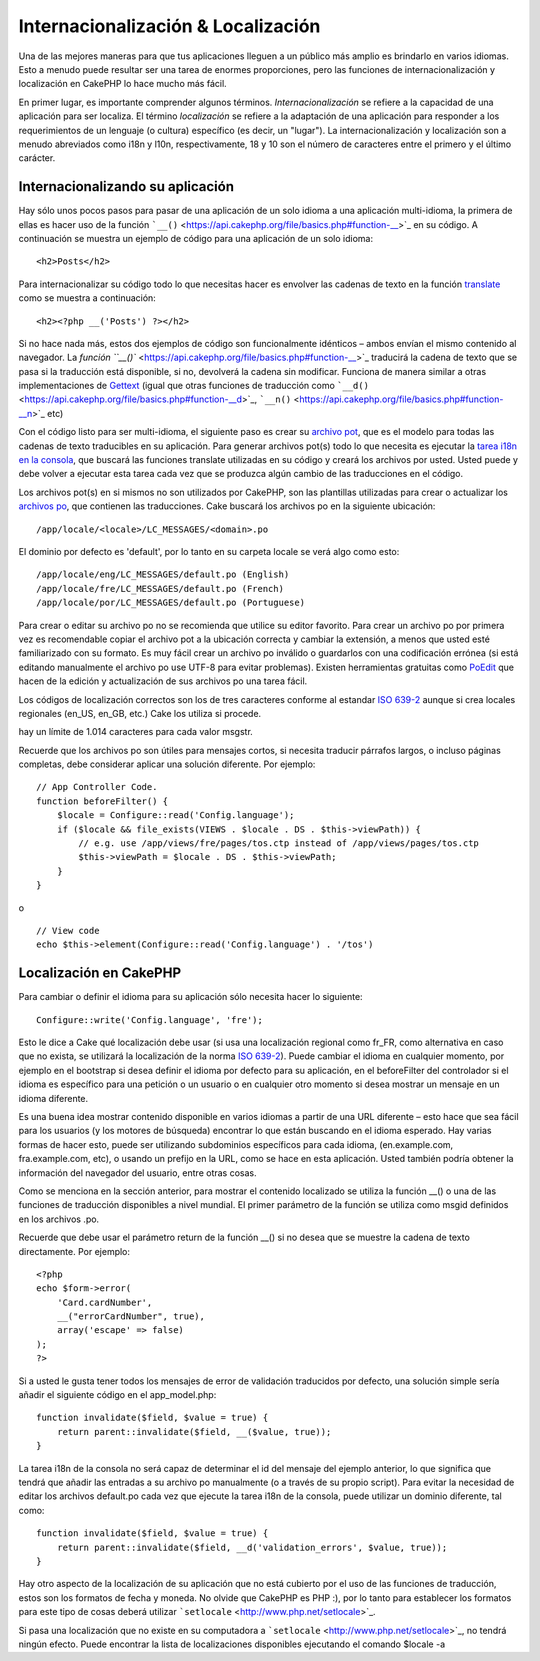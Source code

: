 Internacionalización & Localización
###################################

Una de las mejores maneras para que tus aplicaciones lleguen a un
público más amplio es brindarlo en varios idiomas. Esto a menudo puede
resultar ser una tarea de enormes proporciones, pero las funciones de
internacionalización y localización en CakePHP lo hace mucho más fácil.

En primer lugar, es importante comprender algunos términos.
*Internacionalización* se refiere a la capacidad de una aplicación para
ser localiza. El término *localización* se refiere a la adaptación de
una aplicación para responder a los requerimientos de un lenguaje (o
cultura) específico (es decir, un "lugar"). La internacionalización y
localización son a menudo abreviados como i18n y l10n, respectivamente,
18 y 10 son el número de caracteres entre el primero y el último
carácter.

Internacionalizando su aplicación
=================================

Hay sólo unos pocos pasos para pasar de una aplicación de un solo idioma
a una aplicación multi-idioma, la primera de ellas es hacer uso de la
función ```__()`` <https://api.cakephp.org/file/basics.php#function-__>`_
en su código. A continuación se muestra un ejemplo de código para una
aplicación de un solo idioma:

::

    <h2>Posts</h2>

Para internacionalizar su código todo lo que necesitas hacer es envolver
las cadenas de texto en la función
`translate <https://api.cakephp.org/file/basics.php#function-__>`_ como
se muestra a continuación:

::

    <h2><?php __('Posts') ?></h2>

Si no hace nada más, estos dos ejemplos de código son funcionalmente
idénticos – ambos envían el mismo contenido al navegador. La `función
``__()`` <https://api.cakephp.org/file/basics.php#function-__>`_
traducirá la cadena de texto que se pasa si la traducción está
disponible, si no, devolverá la cadena sin modificar. Funciona de manera
similar a otras implementaciones de
`Gettext <https://en.wikipedia.org/wiki/Gettext>`_ (igual que otras
funciones de traducción como
```__d()`` <https://api.cakephp.org/file/basics.php#function-__d>`_,
```__n()`` <https://api.cakephp.org/file/basics.php#function-__n>`_ etc)

Con el código listo para ser multi-idioma, el siguiente paso es crear su
`archivo pot <https://en.wikipedia.org/wiki/Gettext>`_, que es el modelo
para todas las cadenas de texto traducibles en su aplicación. Para
generar archivos pot(s) todo lo que necesita es ejecutar la `tarea i18n
en la
consola <https://book.cakephp.org/view/620/Core-Console-Applications>`_,
que buscará las funciones translate utilizadas en su código y creará los
archivos por usted. Usted puede y debe volver a ejecutar esta tarea cada
vez que se produzca algún cambio de las traducciones en el código.

Los archivos pot(s) en si mismos no son utilizados por CakePHP, son las
plantillas utilizadas para crear o actualizar los `archivos
po <https://en.wikipedia.org/wiki/Gettext>`_, que contienen las
traducciones. Cake buscará los archivos po en la siguiente ubicación:

::

    /app/locale/<locale>/LC_MESSAGES/<domain>.po

El dominio por defecto es 'default', por lo tanto en su carpeta locale
se verá algo como esto:

::

    /app/locale/eng/LC_MESSAGES/default.po (English)   
    /app/locale/fre/LC_MESSAGES/default.po (French)   
    /app/locale/por/LC_MESSAGES/default.po (Portuguese) 

Para crear o editar su archivo po no se recomienda que utilice su editor
favorito. Para crear un archivo po por primera vez es recomendable
copiar el archivo pot a la ubicación correcta y cambiar la extensión, a
menos que usted esté familiarizado con su formato. Es muy fácil crear un
archivo po inválido o guardarlos con una codificación errónea (si está
editando manualmente el archivo po use UTF-8 para evitar problemas).
Existen herramientas gratuitas como `PoEdit <http://www.poedit.net>`_
que hacen de la edición y actualización de sus archivos po una tarea
fácil.

Los códigos de localización correctos son los de tres caracteres
conforme al estandar `ISO
639-2 <http://www.loc.gov/standards/iso639-2/php/code_list.php>`_ aunque
si crea locales regionales (en\_US, en\_GB, etc.) Cake los utiliza si
procede.

hay un límite de 1.014 caracteres para cada valor msgstr.

Recuerde que los archivos po son útiles para mensajes cortos, si
necesita traducir párrafos largos, o incluso páginas completas, debe
considerar aplicar una solución diferente. Por ejemplo:

::

    // App Controller Code.
    function beforeFilter() {
        $locale = Configure::read('Config.language');
        if ($locale && file_exists(VIEWS . $locale . DS . $this->viewPath)) {
            // e.g. use /app/views/fre/pages/tos.ctp instead of /app/views/pages/tos.ctp
            $this->viewPath = $locale . DS . $this->viewPath;
        }
    }

o

::

    // View code
    echo $this->element(Configure::read('Config.language') . '/tos')

Localización en CakePHP
=======================

Para cambiar o definir el idioma para su aplicación sólo necesita hacer
lo siguiente:

::

    Configure::write('Config.language', 'fre');

Esto le dice a Cake qué localización debe usar (si usa una localización
regional como fr\_FR, como alternativa en caso que no exista, se
utilizará la localización de la norma `ISO
639-2 <http://www.loc.gov/standards/iso639-2/php/code_list.php>`_).
Puede cambiar el idioma en cualquier momento, por ejemplo en el
bootstrap si desea definir el idioma por defecto para su aplicación, en
el beforeFilter del controlador si el idioma es específico para una
petición o un usuario o en cualquier otro momento si desea mostrar un
mensaje en un idioma diferente.

Es una buena idea mostrar contenido disponible en varios idiomas a
partir de una URL diferente – esto hace que sea fácil para los usuarios
(y los motores de búsqueda) encontrar lo que están buscando en el idioma
esperado. Hay varias formas de hacer esto, puede ser utilizando
subdominios específicos para cada idioma, (en.example.com,
fra.example.com, etc), o usando un prefijo en la URL, como se hace en
esta aplicación. Usted también podría obtener la información del
navegador del usuario, entre otras cosas.

Como se menciona en la sección anterior, para mostrar el contenido
localizado se utiliza la función \_\_() o una de las funciones de
traducción disponibles a nivel mundial. El primer parámetro de la
función se utiliza como msgid definidos en los archivos .po.

Recuerde que debe usar el parámetro return de la función \_\_() si no
desea que se muestre la cadena de texto directamente. Por ejemplo:

::

    <?php
    echo $form->error(
        'Card.cardNumber',
        __("errorCardNumber", true),
        array('escape' => false)
    );
    ?>

Si a usted le gusta tener todos los mensajes de error de validación
traducidos por defecto, una solución simple sería añadir el siguiente
código en el app\_model.php:

::

    function invalidate($field, $value = true) {
        return parent::invalidate($field, __($value, true));
    }

La tarea i18n de la consola no será capaz de determinar el id del
mensaje del ejemplo anterior, lo que significa que tendrá que añadir las
entradas a su archivo po manualmente (o a través de su propio script).
Para evitar la necesidad de editar los archivos default.po cada vez que
ejecute la tarea i18n de la consola, puede utilizar un dominio
diferente, tal como:

::

    function invalidate($field, $value = true) {
        return parent::invalidate($field, __d('validation_errors', $value, true));
    }

Hay otro aspecto de la localización de su aplicación que no está
cubierto por el uso de las funciones de traducción, estos son los
formatos de fecha y moneda. No olvide que CakePHP es PHP :), por lo
tanto para establecer los formatos para este tipo de cosas deberá
utilizar ```setlocale`` <http://www.php.net/setlocale>`_.

Si pasa una localización que no existe en su computadora a
```setlocale`` <http://www.php.net/setlocale>`_, no tendrá ningún
efecto. Puede encontrar la lista de localizaciones disponibles
ejecutando el comando $locale -a
